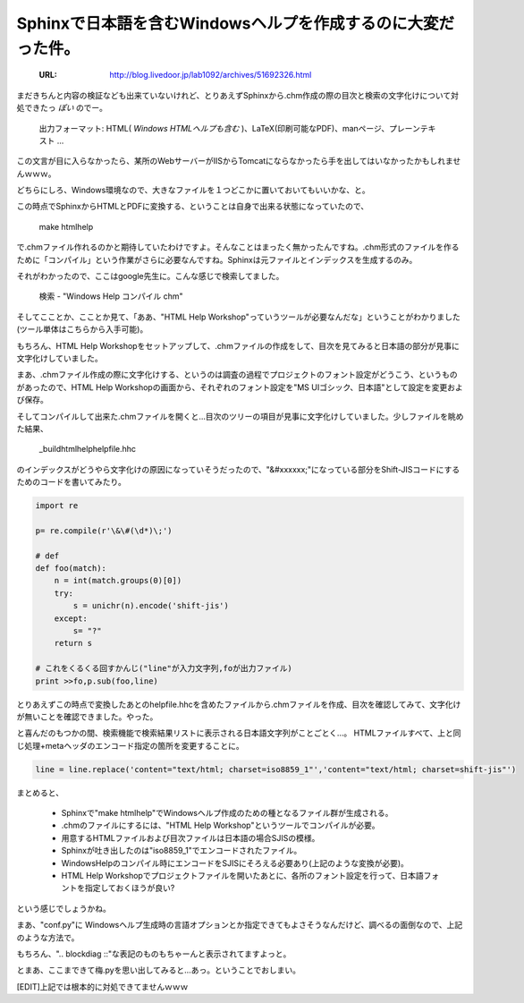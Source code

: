================================================================
Sphinxで日本語を含むWindowsヘルプを作成するのに大変だった件。
================================================================

  :URL: http://blog.livedoor.jp/lab1092/archives/51692326.html

まだきちんと内容の検証なども出来ていないけれど、とりあえずSphinxから.chm作成の際の目次と検索の文字化けについて対処できたっ *ぽい* のでー。

   出力フォーマット: HTML( *Windows HTMLヘルプも含む* )、LaTeX(印刷可能なPDF)、manページ、プレーンテキスト ... 


この文言が目に入らなかったら、某所のWebサーバーがIISからTomcatにならなかったら手を出してはいなかったかもしれませんｗｗｗ。

どちらにしろ、Windows環境なので、大きなファイルを１つどこかに置いておいてもいいかな、と。


この時点でSphinxからHTMLとPDFに変換する、ということは自身で出来る状態になっていたので、

   make htmlhelp

で.chmファイル作れるのかと期待していたわけですよ。そんなことはまったく無かったんですね。.chm形式のファイルを作るために「コンパイル」という作業がさらに必要なんですね。Sphinxは元ファイルとインデックスを生成するのみ。

それがわかったので、ここはgoogle先生に。こんな感じで検索してました。

   検索 - "Windows Help コンパイル chm"

そしてこことか、こことか見て、「ああ、"HTML Help Workshop"っていうツールが必要なんだな」ということがわかりました(ツール単体はこちらから入手可能)。

もちろん、HTML Help Workshopをセットアップして、.chmファイルの作成をして、目次を見てみると日本語の部分が見事に文字化けしていました。

まあ、.chmファイル作成の際に文字化けする、というのは調査の過程でプロジェクトのフォント設定がどうこう、というものがあったので、HTML Help Workshopの画面から、それぞれのフォント設定を"MS UIゴシック、日本語"として設定を変更および保存。

そしてコンパイルして出来た.chmファイルを開くと…目次のツリーの項目が見事に文字化けしていました。少しファイルを眺めた結果、

   _build\htmlhelp\helpfile.hhc

のインデックスがどうやら文字化けの原因になっていそうだったので、"&#xxxxxx;"になっている部分をShift-JISコードにするためのコードを書いてみたり。

.. code-block :: python

   import re

   p= re.compile(r'\&\#(\d*)\;')

   # def
   def foo(match):
       n = int(match.groups(0)[0])
       try:
           s = unichr(n).encode('shift-jis')
       except:
           s= "?"
       return s

   # これをくるくる回すかんじ("line"が入力文字列,foが出力ファイル)
   print >>fo,p.sub(foo,line)


とりあえずこの時点で変換したあとのhelpfile.hhcを含めたファイルから.chmファイルを作成、目次を確認してみて、文字化けが無いことを確認できました。やった。

と喜んだのもつかの間、検索機能で検索結果リストに表示される日本語文字列がことごとく…。
HTMLファイルすべて、上と同じ処理+metaヘッダのエンコード指定の箇所を変更することに。

.. code-block :: python

    line = line.replace('content="text/html; charset=iso8859_1"','content="text/html; charset=shift-jis"')

まとめると、

   * Sphinxで"make htmlhelp"でWindowsヘルプ作成のための種となるファイル群が生成される。
   * .chmのファイルにするには、"HTML Help Workshop"というツールでコンパイルが必要。
   * 用意するHTMLファイルおよび目次ファイルは日本語の場合SJISの模様。
   * Sphinxが吐き出したのは"iso8859_1"でエンコードされたファイル。
   * WindowsHelpのコンパイル時にエンコードをSJISにそろえる必要あり(上記のような変換が必要)。
   * HTML Help Workshopでプロジェクトファイルを開いたあとに、各所のフォント設定を行って、日本語フォントを指定しておくほうが良い?

という感じでしょうかね。

まあ、"conf.py"に Windowsヘルプ生成時の言語オプションとか指定できてもよさそうなんだけど、調べるの面倒なので、上記のような方法で。

もちろん、".. blockdiag ::"な表記のものもちゃーんと表示されてますよっと。

とまあ、ここまできて梅.pyを思い出してみると…あっ。ということでおしまい。

[EDIT]上記では根本的に対処できてませんｗｗｗ





